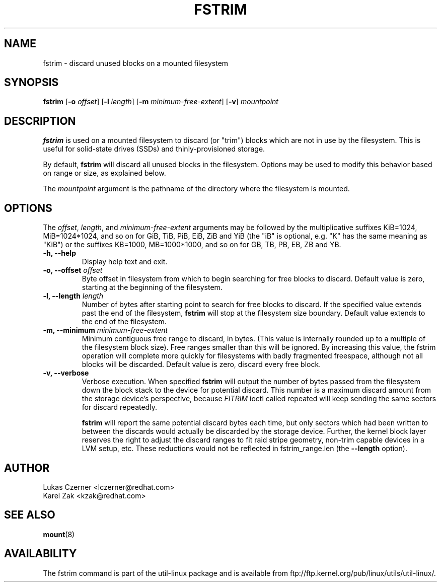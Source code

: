 .\" -*- nroff -*-
.TH FSTRIM 8 "November 2010" "util-linux" "System Administration"
.SH NAME
fstrim \- discard unused blocks on a mounted filesystem
.SH SYNOPSIS
.B fstrim
.RB [ \-o
.IR offset ]
.RB [ \-l
.IR length ]
.RB [ \-m
.IR minimum-free-extent ]
.RB [ \-v ]
.I mountpoint

.SH DESCRIPTION
.B fstrim
is used on a mounted filesystem to discard (or "trim") blocks which are not in
use by the filesystem.  This is useful for solid-state drives (SSDs) and
thinly-provisioned storage.
.PP
By default,
.B fstrim
will discard all unused blocks in the filesystem.  Options may be used to
modify this behavior based on range or size, as explained below.
.PP
The
.I mountpoint
argument is the pathname of the directory where the filesystem
is mounted.

.SH OPTIONS
The \fIoffset\fR, \fIlength\fR, and \fIminimum-free-extent\fR arguments may be
followed by the multiplicative suffixes KiB=1024, MiB=1024*1024, and so on for
GiB, TiB, PiB, EiB, ZiB and YiB (the "iB" is optional, e.g. "K" has the same
meaning as "KiB") or the suffixes KB=1000, MB=1000*1000, and so on for GB, TB,
PB, EB, ZB and YB.
.IP "\fB\-h, \-\-help\fP"
Display help text and exit.
.IP "\fB\-o, \-\-offset\fP \fIoffset\fP"
Byte offset in filesystem from which to begin searching for free blocks
to discard.  Default value is zero, starting at the beginning of the
filesystem.
.IP "\fB\-l, \-\-length\fP \fIlength\fP"
Number of bytes after starting point to search for free blocks to discard.
If the specified value extends past the end of the filesystem,
.B fstrim
will stop at the filesystem size boundary. Default value extends to the end
of the filesystem.
.IP "\fB\-m, \-\-minimum\fP \fIminimum-free-extent\fP"
Minimum contiguous free range to discard, in bytes. (This value is internally
rounded up to a multiple of the filesystem block size).  Free ranges smaller
than this will be ignored.  By increasing this value, the fstrim operation
will complete more quickly for filesystems with badly fragmented freespace,
although not all blocks will be discarded.  Default value is zero, discard
every free block.
.IP "\fB\-v, \-\-verbose\fP"
Verbose execution. When specified 
.B fstrim
will output the number of bytes passed from the filesystem
down the block stack to the device for potential discard. This number is a
maximum discard amount from the storage device's perspective, because
.I FITRIM
ioctl called repeated will keep sending the same sectors for discard repeatedly.

.B fstrim
will report the same potential discard bytes each time, but only sectors which
had been written to between the discards would actually be discarded by the
storage device.  Further, the kernel block layer reserves the right to adjust
the discard ranges to fit raid stripe geometry, non-trim capable devices in a
LVM setup, etc.  These reductions would not be reflected in fstrim_range.len
(the
.B --length
option).

.SH AUTHOR
.nf
Lukas Czerner <lczerner@redhat.com>
Karel Zak <kzak@redhat.com>
.fi
.SH SEE ALSO
.BR mount (8)
.SH AVAILABILITY
The fstrim command is part of the util-linux package and is available from
ftp://ftp.kernel.org/pub/linux/utils/util-linux/.
